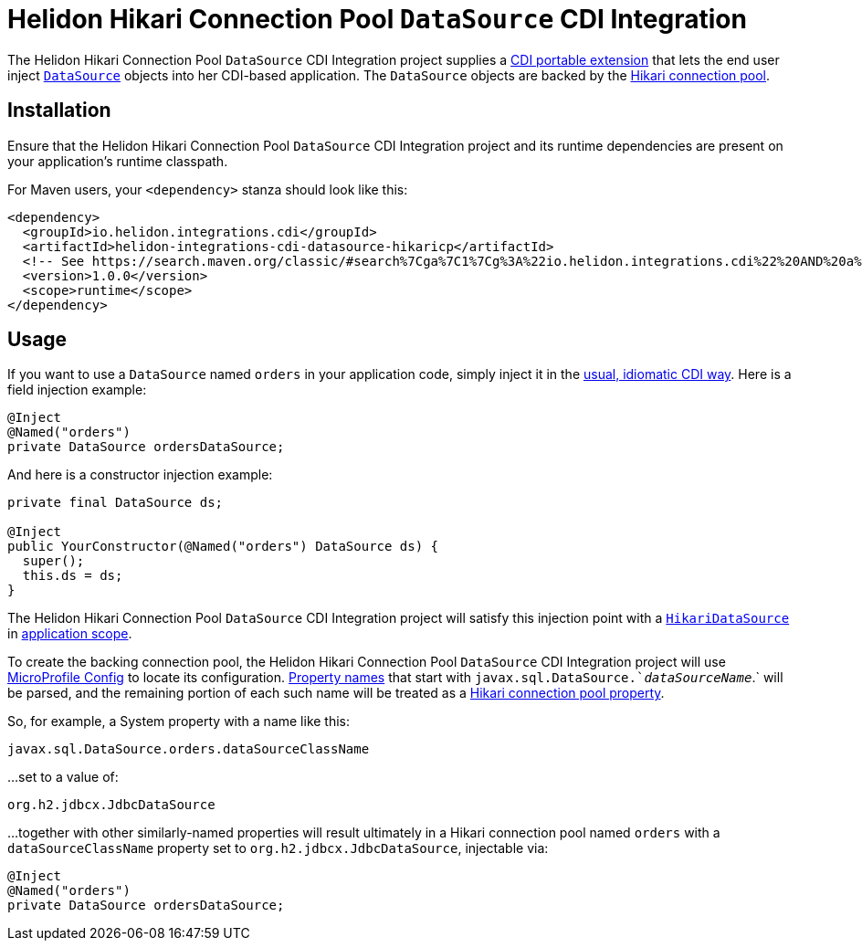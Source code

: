 = Helidon Hikari Connection Pool `DataSource` CDI Integration

The Helidon Hikari Connection Pool `DataSource` CDI Integration
project supplies a
http://docs.jboss.org/cdi/spec/2.0/cdi-spec.html#spi[CDI portable
extension] that lets the end user inject
https://docs.oracle.com/javase/8/docs/api/javax/sql/DataSource.html[`DataSource`]
objects into her CDI-based application.  The `DataSource` objects are
backed by the http://brettwooldridge.github.io/HikariCP/[Hikari
connection pool].

== Installation

Ensure that the Helidon Hikari Connection Pool `DataSource` CDI
Integration project and its runtime dependencies are present on your
application's runtime classpath.

For Maven users, your `<dependency>` stanza should look like this:

[source,xml]
----
<dependency>
  <groupId>io.helidon.integrations.cdi</groupId>
  <artifactId>helidon-integrations-cdi-datasource-hikaricp</artifactId>
  <!-- See https://search.maven.org/classic/#search%7Cga%7C1%7Cg%3A%22io.helidon.integrations.cdi%22%20AND%20a%3A%22helidon-integrations-cdi-datasource-hikaricp%22 for available versions. -->
  <version>1.0.0</version>
  <scope>runtime</scope>
</dependency>
----

== Usage

If you want to use a `DataSource` named `orders` in your application
code, simply inject it in the
http://docs.jboss.org/cdi/spec/2.0/cdi-spec.html#injection_and_resolution[usual,
idiomatic CDI way].  Here is a field injection example:

[source,java]
----
@Inject
@Named("orders")
private DataSource ordersDataSource;
----
    
And here is a constructor injection example:

[source,java]
----
private final DataSource ds;

@Inject
public YourConstructor(@Named("orders") DataSource ds) {
  super();
  this.ds = ds;
}
----
    
The Helidon Hikari Connection Pool `DataSource` CDI Integration
project will satisfy this injection point with a
https://static.javadoc.io/com.zaxxer/HikariCP/2.7.8/com/zaxxer/hikari/HikariDataSource.html[`HikariDataSource`]
in
http://docs.jboss.org/cdi/api/2.0/javax/enterprise/context/ApplicationScoped.html[application
scope].

To create the backing connection pool, the Helidon Hikari Connection
Pool `DataSource` CDI Integration project will use
https://static.javadoc.io/org.eclipse.microprofile.config/microprofile-config-api/1.3/index.html?overview-summary.html[MicroProfile
Config] to locate its configuration.
https://static.javadoc.io/org.eclipse.microprofile.config/microprofile-config-api/1.3/org/eclipse/microprofile/config/Config.html#getPropertyNames--[Property
names] that start with `javax.sql.DataSource.`_dataSourceName_`.` will
be parsed, and the remaining portion of each such name will be treated
as a
https://github.com/brettwooldridge/HikariCP/blob/dev/README.md#configuration-knobs-baby[Hikari
connection pool property].

So, for example, a System property with a name like this:

----
javax.sql.DataSource.orders.dataSourceClassName
----
    
...set to a value of:

----
org.h2.jdbcx.JdbcDataSource
----
    
...together with other similarly-named properties will result
ultimately in a Hikari connection pool named `orders` with a
`dataSourceClassName` property set to `org.h2.jdbcx.JdbcDataSource`,
injectable via:

[source,java]
----
@Inject
@Named("orders")
private DataSource ordersDataSource;
----
